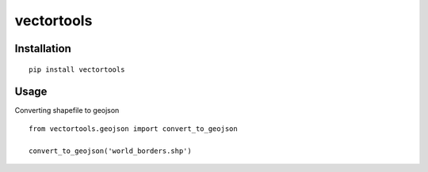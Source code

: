 ===========
vectortools
===========


.. image:: https://img.shields.io/pypi/v/vectortools.svg
    :alt: The PyPI package
    :target: https://pypi.python.org/pypi/vectortools

.. image:: https://img.shields.io/pypi/dw/vectortools.svg
    :alt: PyPI download statistics
    :target: https://pypi.python.org/pypi/vectortools


Installation
============

::

  pip install vectortools


Usage
=====

Converting shapefile to geojson ::

  from vectortools.geojson import convert_to_geojson

  convert_to_geojson('world_borders.shp')